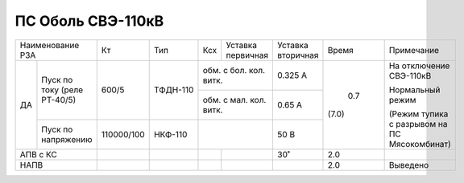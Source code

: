 ПС Оболь СВЭ-110кВ
~~~~~~~~~~~~~~~~~~

+-----------------------+----------+--------+---+------------------+---------+-----+------------------------+
|Наименование РЗА       | Кт       | Тип    |Ксх|Уставка           |Уставка  |Время|Примечание              |
|                       |          |        |   |первичная         |вторичная|     |                        |
+----+------------------+----------+--------+---+------------------+---------+-----+------------------------+
| ДА |Пуск по току      |600/5     |ТФДН-110|обм. с бол. кол. витк.|0.325 А  |     |На отключение СВЭ-110кВ |
|    |(реле РТ-40/5)    |          |        +----------------------+---------+     |                        |
|    |                  |          |        |обм. с мал. кол. витк.|0.65 А   |     |                        |
|    +------------------+----------+--------+----------------------+---------+     |                        |
|    |Пуск по напряжению|110000/100|НКФ-110 |                      |50 В     | 0.7 |Нормальный режим        |
|    |                  |          |        |                      |         |     |                        |
|    |                  |          |        |                      |         |(7.0)|(Режим тупика с разрывом|
|    |                  |          |        |                      |         |     |на ПС Мясокомбинат)     |
+----+------------------+----------+--------+---+------------------+---------+-----+------------------------+
|АПВ с КС               |          |        |   |                  |30˚      | 2.0 |                        |
+-----------------------+----------+--------+---+------------------+---------+-----+------------------------+
|НАПВ                   |          |        |   |                  |         | 2.0 |Выведено                |
+-----------------------+----------+--------+---+------------------+---------+-----+------------------------+